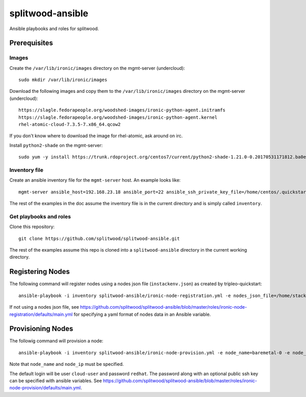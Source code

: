 =================
splitwood-ansible
=================

Ansible playbooks and roles for splitwood.

Prerequisites
=============

Images
------

Create the ``/var/lib/ironic/images`` directory on the mgmt-server
(undercloud)::

    sudo mkdir /var/lib/ironic/images

Download the following images and copy them to the ``/var/lib/ironic/images``
directory on the mgmt-server (undercloud)::

    https://slagle.fedorapeople.org/woodshed-images/ironic-python-agent.initramfs
    https://slagle.fedorapeople.org/woodshed-images/ironic-python-agent.kernel
    rhel-atomic-cloud-7.3.5-7.x86_64.qcow2

If you don't know where to download the image for rhel-atomic, ask around on
irc.

Install ``python2-shade`` on the mgmt-server::

    sudo yum -y install https://trunk.rdoproject.org/centos7/current/python2-shade-1.21.0-0.20170531171812.ba0e945.el7.centos.noarch.rpm

Inventory file
--------------

Create an ansible inventory file for the ``mgmt-server`` host. An example
looks like::

    mgmt-server ansible_host=192.168.23.18 ansible_port=22 ansible_ssh_private_key_file=/home/centos/.quickstart/id_rsa_undercloud ansible_user=stack

The rest of the examples in the doc assume the inventory file is in the current
directory and is simply called ``inventory``.

Get playbooks and roles
-----------------------

Clone this repository::

    git clone https://github.com/splitwood/splitwood-ansible.git

The rest of the examples assume this repo is cloned into a
``splitwood-ansible`` directory in the current working directory.

Registering Nodes
=================

The following command will register nodes using a nodes json file
(``instackenv.json``) as created by tripleo-quickstart::

    ansible-playbook -i inventory splitwood-ansible/ironic-node-registration.yml -e nodes_json_file=/home/stack/instackenv.json

If not using a nodes json file, see
https://github.com/splitwood/splitwood-ansible/blob/master/roles/ironic-node-registration/defaults/main.yml
for specifying a yaml format of nodes data in an Ansible variable.

Provisioning Nodes
==================

The followig command will provision a node::

    ansible-playbook -i inventory splitwood-ansible/ironic-node-provision.yml -e node_name=baremetal-0 -e node_ip=192.168.24.15

Note that ``node_name`` and ``node_ip`` must be specified.

The default login will be user ``cloud-user`` and password ``redhat``. The
password along with an optional public ssh key can be specified with ansible
variables. See https://github.com/splitwood/splitwood-ansible/blob/master/roles/ironic-node-provision/defaults/main.yml.
